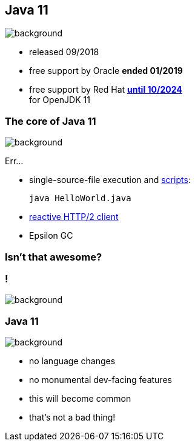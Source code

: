 == Java 11
image::images/11.jpg[background, size=cover]

* released 09/2018
* free support by Oracle *ended 01/2019*
* free support by Red Hat https://access.redhat.com/articles/1299013[*until 10/2024*] +
  for OpenJDK 11

=== The core of Java 11
image::images/11.jpg[background, size=cover]

Err...

// [%step]
* single-source-file execution and https://blog.codefx.org/java/scripting-java-shebang/[scripts]:
+
[source,java]
----
java HelloWorld.java
----
* https://blog.codefx.org/java/http-2-api-tutorial[reactive HTTP/2 client]
* Epsilon GC

// include::java-11-scripts.adoc[]

=== Isn't that awesome?

[state="empty"]
=== !
image::images/baby.gif[background, size=cover]

=== Java 11
image::images/baby.gif[background, size=cover]

* no language changes
* no monumental dev-facing features
* this will become common
* that's not a bad thing!
